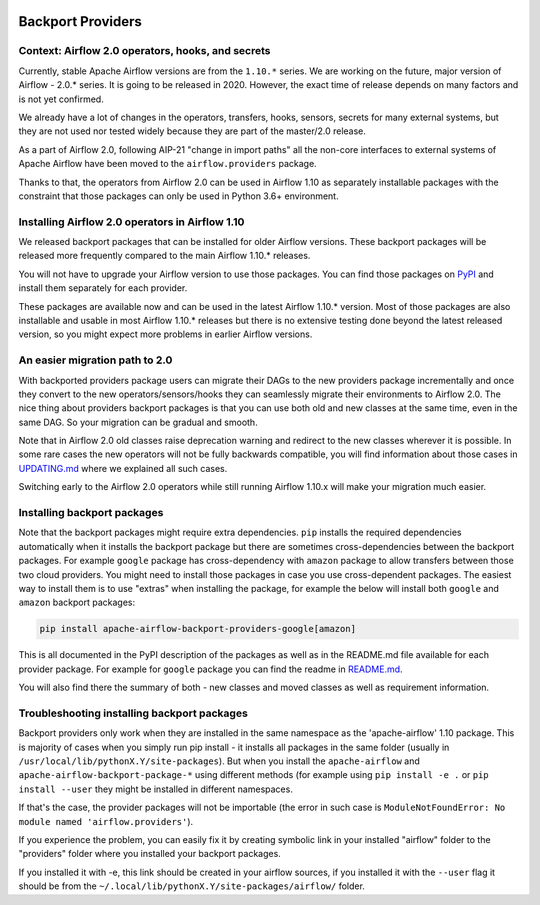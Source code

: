  .. Licensed to the Apache Software Foundation (ASF) under one
    or more contributor license agreements.  See the NOTICE file
    distributed with this work for additional information
    regarding copyright ownership.  The ASF licenses this file
    to you under the Apache License, Version 2.0 (the
    "License"); you may not use this file except in compliance
    with the License.  You may obtain a copy of the License at

 ..   http://www.apache.org/licenses/LICENSE-2.0

 .. Unless required by applicable law or agreed to in writing,
    software distributed under the License is distributed on an
    "AS IS" BASIS, WITHOUT WARRANTIES OR CONDITIONS OF ANY
    KIND, either express or implied.  See the License for the
    specific language governing permissions and limitations
    under the License.



Backport Providers
------------------

Context: Airflow 2.0 operators, hooks, and secrets
''''''''''''''''''''''''''''''''''''''''''''''''''

Currently, stable Apache Airflow versions are from the ``1.10.*`` series. We are working on the future, major version of
Airflow - 2.0.* series. It is going to be released in 2020. However, the exact time of release depends on
many factors and is not yet confirmed.

We already have a lot of changes in the operators, transfers, hooks, sensors, secrets for many external systems, but
they are not used nor tested widely because they are part of the master/2.0 release.

As a part of Airflow 2.0, following AIP-21 "change in import paths" all the non-core interfaces to external systems of
Apache Airflow have been moved to the ``airflow.providers`` package.

Thanks to that, the operators from Airflow 2.0 can be used in Airflow 1.10 as separately installable packages
with the constraint that those packages can only be used in Python 3.6+ environment.

Installing Airflow 2.0 operators in Airflow 1.10
''''''''''''''''''''''''''''''''''''''''''''''''

We released backport packages that can be installed for older Airflow versions. These backport packages will be
released more frequently compared to the main Airflow 1.10.* releases.

You will not have to upgrade your Airflow version to use those packages. You can find those packages on
`PyPI <https://pypi.org/search/?q=apache-airflow-backport-providers&o=>`_
and install them separately for each provider.

These packages are available now and can be used in the latest Airflow 1.10.* version. Most of those packages are
also installable and usable in most Airflow 1.10.* releases but there is no extensive testing done beyond the
latest released version, so you might expect more problems in earlier Airflow versions.

An easier migration path to 2.0
'''''''''''''''''''''''''''''''

With backported providers package users can migrate their DAGs to the new providers package incrementally and once
they convert to the new operators/sensors/hooks they can seamlessly migrate their environments to Airflow 2.0.
The nice thing about providers backport packages is that you can use both old and new classes at the same time,
even in the same DAG. So your migration can be gradual and smooth.

Note that in Airflow 2.0 old classes raise deprecation warning and redirect to the new classes wherever it is possible.
In some rare cases the new operators will not be fully backwards compatible, you will find information
about those cases in `UPDATING.md <https://github.com/apache/airflow/blob/master/UPDATING.md>`_ where we
explained all such cases.

Switching early to the Airflow 2.0 operators while still running Airflow 1.10.x will make your migration much easier.

Installing backport packages
'''''''''''''''''''''''''''''

Note that the backport packages might require extra dependencies. ``pip`` installs the required dependencies
automatically when it installs the backport package but there are sometimes cross-dependencies between
the backport packages. For example ``google`` package has cross-dependency with ``amazon`` package to allow
transfers between those two cloud providers. You might need to install those packages in case you
use cross-dependent packages. The easiest way to install them is to use "extras" when installing the
package, for example the below will install both ``google`` and ``amazon`` backport packages:

.. code-block:: bash

  pip install apache-airflow-backport-providers-google[amazon]

This is all documented in the PyPI description of the packages as well as in the README.md file available
for each provider package. For example for ``google`` package you can find the readme in
`README.md <https://github.com/apache/airflow/blob/master/airflow/providers/google/README.md>`_.

You will also find there the summary of both - new classes and moved classes as well as requirement information.

Troubleshooting installing backport packages
''''''''''''''''''''''''''''''''''''''''''''

Backport providers only work when they are installed in the same namespace as the 'apache-airflow' 1.10 package.
This is majority of cases when you simply run pip install - it installs all packages in the same folder
(usually in ``/usr/local/lib/pythonX.Y/site-packages``). But when you install the ``apache-airflow`` and
``apache-airflow-backport-package-*`` using different methods (for example using ``pip install -e .`` or
``pip install --user`` they might be installed in different namespaces.

If that's the case, the provider packages will not be importable (the error in such case is
``ModuleNotFoundError: No module named 'airflow.providers'``).

If you experience the problem, you can easily fix it by creating symbolic link in your
installed "airflow" folder to the "providers" folder where you installed your backport packages.

If you installed it with -e, this link should be created in your airflow sources,
if you installed it with the ``--user`` flag it should be from the ``~/.local/lib/pythonX.Y/site-packages/airflow/``
folder.

